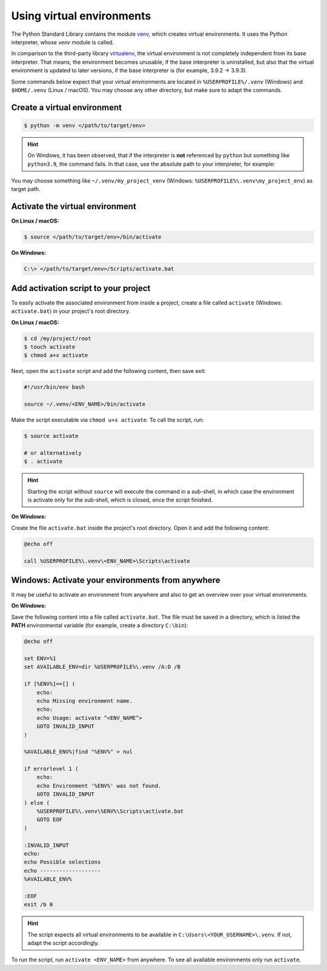 Using virtual environments
==========================
The Python Standard Library contains the module `venv`_, which creates virtual environments.
It uses the Python interpreter, whose *venv* module is called.

In comparison to the third-party library `virtualenv`_, the virtual environment is not
completely independent from its base interpreter. That means, the environment becomes
unusable, if the base interpreter is uninstalled, but also that the virtual environment
is updated to later versions, if the base interpreter is (for example, 3.9.2 -> 3.9.3).

Some commands below expect that your virtual environments are located in
``%USERPROFILE%/.venv`` (Windows) and ``$HOME/.venv`` (Linux / macOS). You may choose
any other directory, but make sure to adapt the commands.

Create a virtual environment
----------------------------

.. code-block:: bash

    $ python -m venv </path/to/target/env>

.. hint::

    On Windows, it has been observed, that if the interpreter is **not** referenced by
    ``python`` but something like ``python3.9``, the command fails. In that case,
    use the absolute path to your interpreter, for example:

    .. code-block:: bash batch

        C:\> C:\Users\my_username\AppData\Local\Programs\Python\Python39\python.exe -m venv </path/to/target/env>

You may choose something like ``~/.venv/my_project_venv``
(Windows: ``%USERPROFILE%\.venv\my_project_env``) as target path.

Activate the virtual environment
--------------------------------
**On Linux / macOS:**

.. code-block:: bash

    $ source </path/to/target/env>/bin/activate

**On Windows:**

.. code-block:: bash

    C:\> </path/to/target/env>/Scripts/activate.bat

Add activation script to your project
-------------------------------------
To easily activate the associated environment from inside a project, create a file called ``activate``
(Windows: ``activate.bat``) in your project's root directory.

**On Linux / macOS:**

.. code-block:: bash

    $ cd /my/project/root
    $ touch activate
    $ chmod a+x activate

Next, open the ``activate`` script and add the following content, then save exit:

.. code-block:: bash

    #!/usr/bin/env bash

    source ~/.venv/<ENV_NAME>/bin/activate

Make the script executable via ``chmod u+x activate``. To call the script, run:

.. code-block:: bash

    $ source activate

    # or alternatively
    $ . activate

.. hint::

    Starting the script without ``source`` will execute the command in a sub-shell, in which
    case the environment is activate only for the sub-shell, which is closed, once the script
    finished.

**On Windows:**

Create the file ``activate.bat`` inside the project's root directory. Open it and
add the following content:

.. code-block:: batch

    @echo off

    call %USERPROFILE%\.venv\<ENV_NAME>\Scripts\activate

Windows: Activate your environments from anywhere
-------------------------------------------------
It may be useful to activate an environment from anywhere and also
to get an overview over your virtual environments.

**On Windows:**

Save the following content into a file called ``activate.bat``.
The file must be saved in a directory, which is listed the **PATH** environmental
variable (for example, create a directory ``C:\bin``):

.. code-block:: batch

    @echo off

    set ENV=%1
    set AVAILABLE_ENV=dir %USERPROFILE%\.venv /A:D /B

    if [%ENV%]==[] (
        echo:
        echo Missing environment name.
        echo:
        echo Usage: activate ^<ENV_NAME^>
        GOTO INVALID_INPUT
    )

    %AVAILABLE_ENV%|find "%ENV%" > nul

    if errorlevel 1 (
        echo:
        echo Environment '%ENV%' was not found.
        GOTO INVALID_INPUT
    ) else (
        %USERPROFILE%\.venv\%ENV%\Scripts\activate.bat
        GOTO EOF
    )

    :INVALID_INPUT
    echo:
    echo Possible selections
    echo -------------------
    %AVAILABLE_ENV%

    :EOF
    exit /b 0

.. hint::

    The script expects all virtual environments to be available in
    ``C:\Users\<YOUR_USERNAME>\.venv``. If not, adapt the script accordingly.

To run the script, run ``activate <ENV_NAME>`` from anywhere. To see
all available environments only run ``activate``.

.. _venv: https://docs.python.org/3/library/venv.html
.. _virtualenv: https://virtualenv.pypa.io/en/latest/